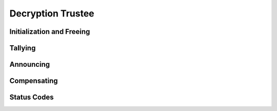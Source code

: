 Decryption Trustee
==================

.. doxygentypedef:: Decryption_Trustee

Initialization and Freeing
--------------------------

.. doxygenfunction:: Decryption_Trustee_new
.. doxygenstruct:: Decryption_Trustee_new_r
   :members:
   :undoc-members:

.. doxygenfunction:: Decryption_Trustee_free

Tallying
--------

.. doxygenfunction:: Decryption_Trustee_tally_voting_record

Announcing
----------

.. doxygenfunction:: Decryption_Trustee_compute_share
.. doxygenstruct:: Decryption_Trustee_compute_share_r
   :members:
   :undoc-members:

Compensating
------------

.. doxygenfunction:: Decryption_Trustee_compute_fragments
.. doxygenstruct:: Decryption_Trustee_compute_fragments_r
   :members:
   :undoc-members:

Status Codes
------------

.. doxygenenum:: Decryption_Trustee_status
